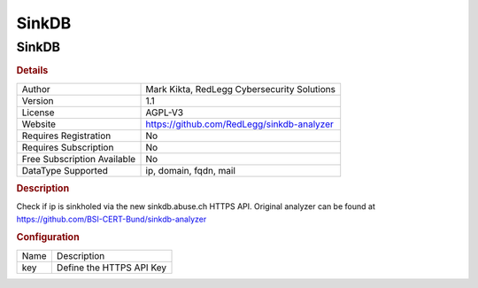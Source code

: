 SinkDB
======

SinkDB
------

.. rubric:: Details

===========================  ===========================================
Author                       Mark Kikta, RedLegg Cybersecurity Solutions
Version                      1.1
License                      AGPL-V3
Website                      https://github.com/RedLegg/sinkdb-analyzer
Requires Registration        No
Requires Subscription        No
Free Subscription Available  No
DataType Supported           ip, domain, fqdn, mail
===========================  ===========================================

.. rubric:: Description

Check if ip is sinkholed via the new sinkdb.abuse.ch HTTPS API. Original analyzer can be found at https://github.com/BSI-CERT-Bund/sinkdb-analyzer

.. rubric:: Configuration

====  ========================
Name  Description
key   Define the HTTPS API Key
====  ========================

